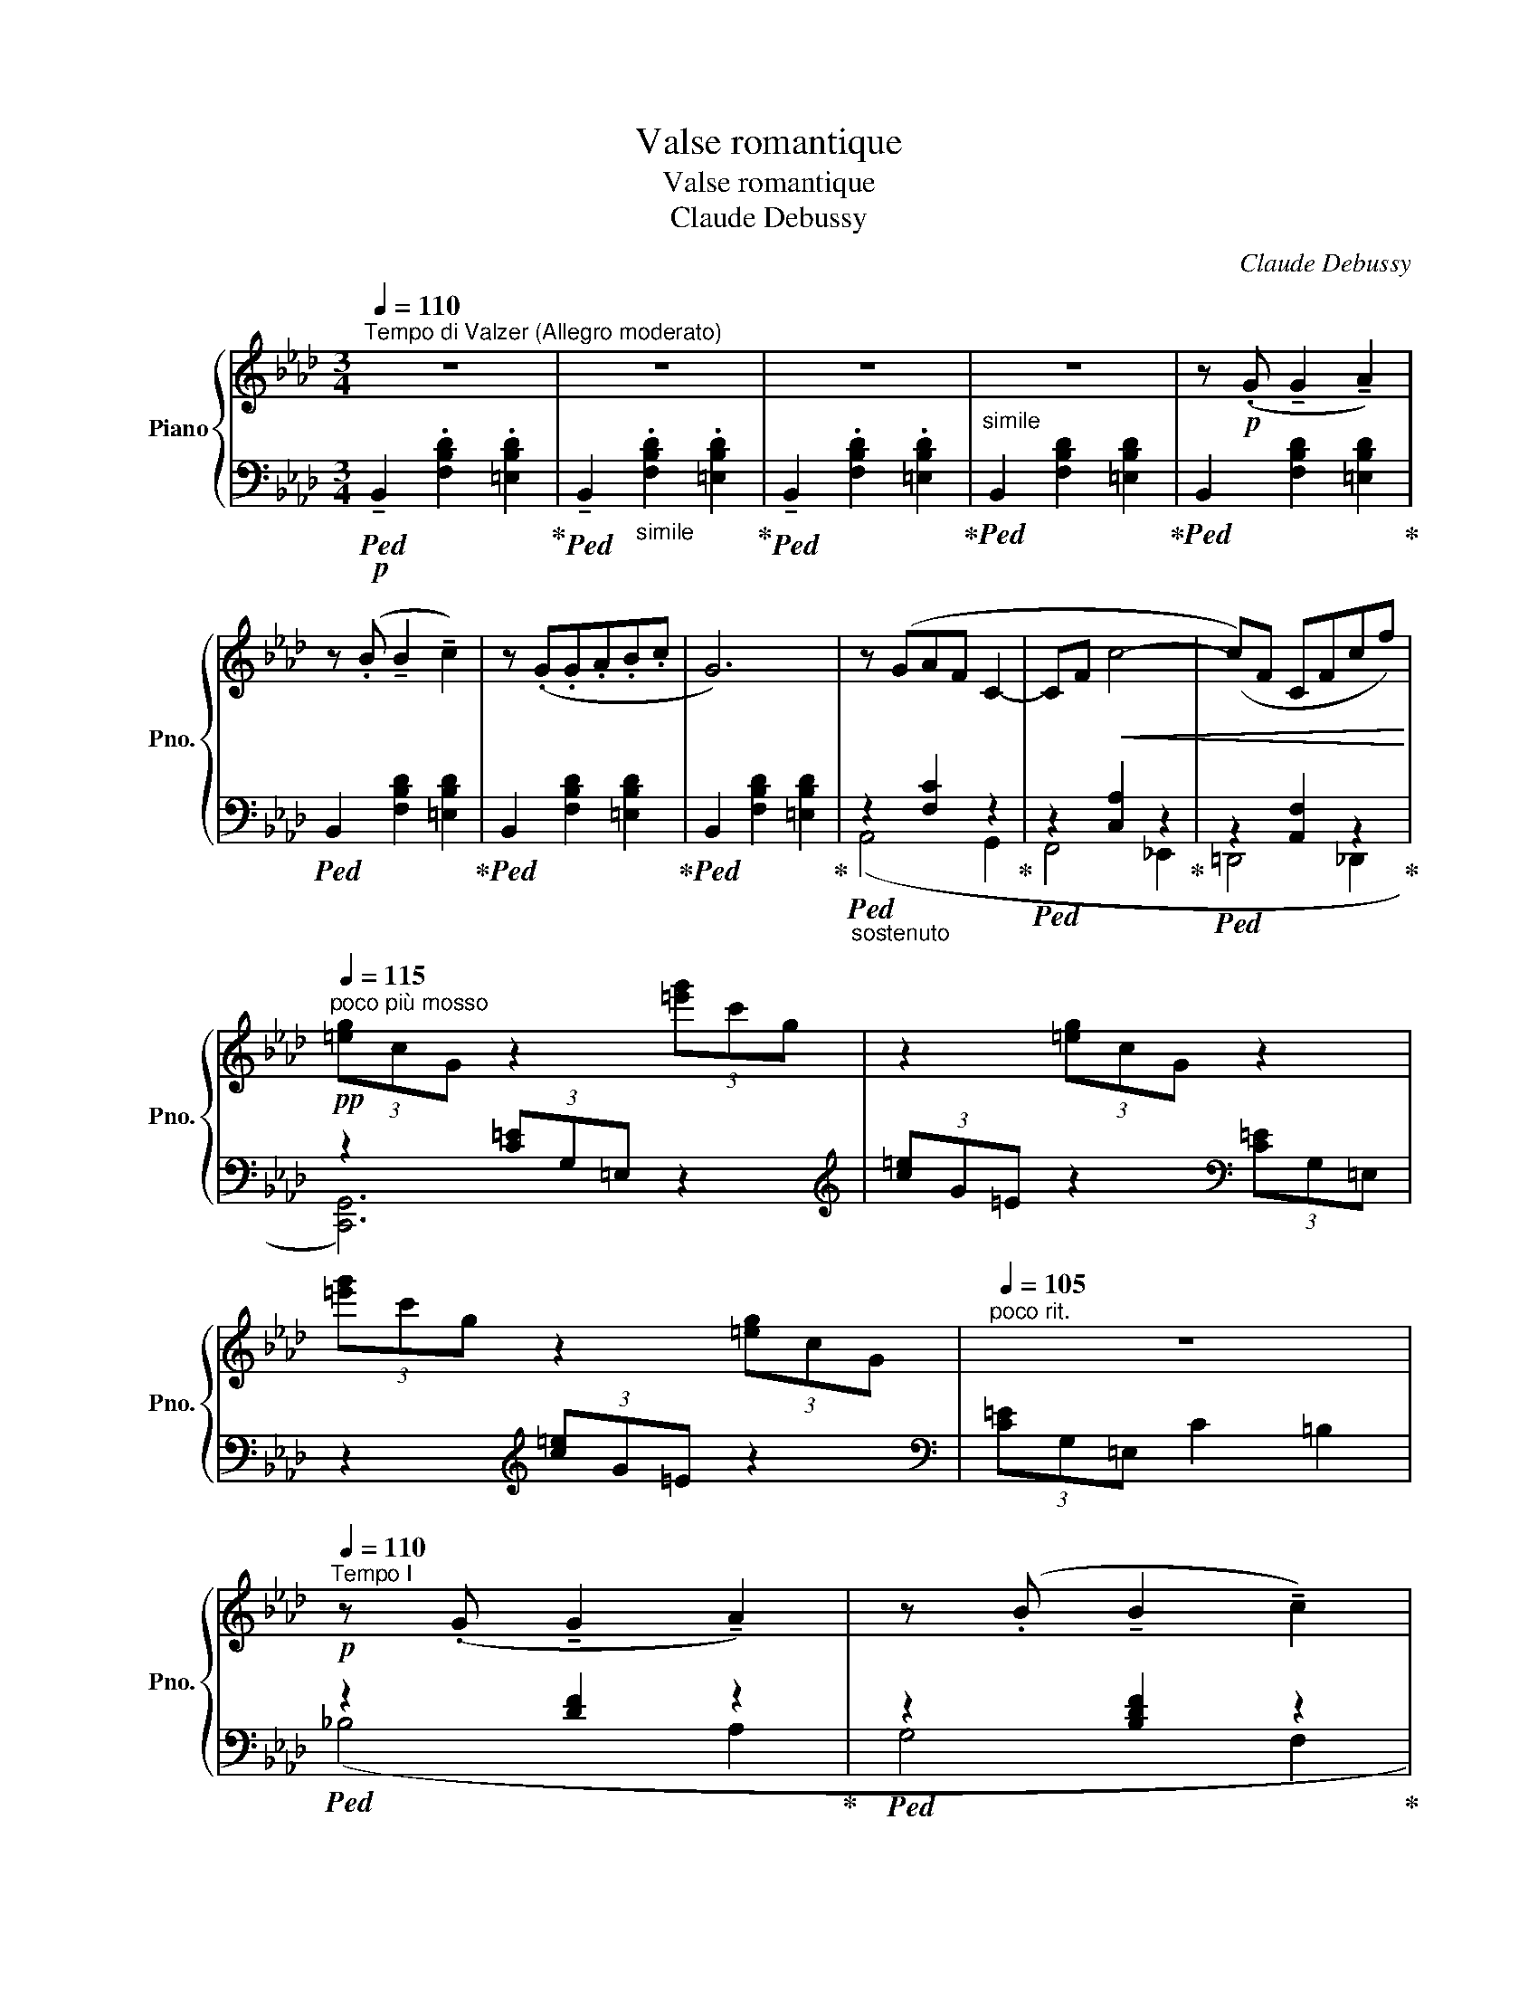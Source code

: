 X:1
T:Valse romantique
T:Valse romantique
T:Claude Debussy
C:Claude Debussy
%%score { ( 1 4 5 ) | ( 2 3 ) }
L:1/8
Q:1/4=110
M:3/4
K:Ab
V:1 treble nm="Piano" snm="Pno."
V:4 treble 
V:5 treble 
V:2 bass 
V:3 bass 
V:1
"^Tempo di Valzer (Allegro moderato)" z6 | z6 | z6 | z6 | z!p! (.G !tenuto!G2 !tenuto!A2) | %5
 z (.B !tenuto!B2 !tenuto!c2) | z (.G.G.A.B.c | G6) | z (GAF C2- | CF!<(! c4- | (c)F CFcf)!<)! | %11
!pp![Q:1/4=115]"^poco più mosso" (3[=eg]cG z2 (3[=e'g']c'g | z2 (3[=eg]cG z2 | %13
 (3[=e'g']c'g z2 (3[=eg]cG |[Q:1/4=105]"^poco rit." z6 | %15
!p![Q:1/4=110]"^Tempo I" z (.G !tenuto!G2 !tenuto!A2) | z (.B !tenuto!B2 !tenuto!c2) | %17
 z (.G.G.A.B.c | !tenuto!G6) | z (GAF C2- | CF!<(! c4- | (c)F CFcf)!<)! | %22
[Q:1/4=120]"^poco più mosso" (3[=eg]cG z2 (3[=e'g']c'g | z2 (3[=eg]cG z2 | %24
 (3[=e'g']c'g z2 (3[=eg]cG |[Q:1/4=100]"^rit." z6 |!p! z2 z2[Q:1/4=120]"^tempo rubato" (!>!g2- | %27
!>(! gfed F2)!>)! | z2 z2 (g2- |!<(! gfed F2)!<)! |!mf! z2 (!tenuto![ceg]2 !tenuto![cea]2) | %31
 z2 (!tenuto![ceg]2 !tenuto![cea]2) |"_dim." z2 ([Ac]2 [FA]2- | [FA]2 [=DF]2 [B,D]2) | %34
!p! z2 z2 (g2- | gfed F2) |"_cresc." z2 z2 (g2- | gfed F2) |!mf! z2 (g2 a2- | a2 e2 c2) | %40
 z2 (=e2 f2- |!>(! f2 c2 A2)!>)! |[K:bass]!p! C6[K:treble] |[K:bass] (C2 E2 C2 | C6)[K:treble] | %45
[K:bass] (C2 E2 C2 |[K:treble] [CG]6) | (=D2 E2 D2 | [CG]6) | (=D2 E2 D2) |!p! [CG]6 | %51
"_dim." (=dg g'c') (=d'g' |!8va(! g''c'')!8va)! (=dg g'c') | (=DG gc) z2 |!p! [=B,G]6 | %55
 (=dg g'=b) (=d'g' |!8va(! g''=b')!8va)! (=dg g'=b) | (=DG g=B) z2 | %58
!pp![Q:1/4=110]"^Tempo I" z (.g !tenuto!g2 !tenuto!a2) | z (.b !tenuto!b2 !tenuto!c'2) | %60
 z (g"_legato" gabc' | g6) | z (g af c2- | cf c'4- | c'[Q:1/4=100]"^rit."fcfc'f') | %65
[Q:1/4=110]"^a tempo"!p! (3[f'a']d'a z2 (3[fa]dA | z2 (3[f'a']d'a z2 | x2 g2 a2 | (g2 f2 [eg][fa] | %69
 !tenuto![gb]2) (3[fa]dA z2 | (3[f'a']d'a z2 (3(f-dA | [fa]2 (g2) a2 | g2 f2!mf! ef) | %73
!p! [Ac]4 [FA][GB] | c2 f2 a2 |!p! z2 ([Ac]2!<(! [FA][GB] | c2 f2 a2)!<)! | %77
!f! z2"_marcato" (!>![cc']2 [Bb]2) | !>![Ada]2 ([Gg][Aa] !>![Ff]2- | [Ff][Gg] [Ee]2) [B,GB][Dd] | %80
!mf! d2 c3 A |!<(! [=E=e]6!<)! | .[faf']2 (!>![cfc']3 [Aa]) | ([B=eb][cc'] [Gg]2) ([Bgb][cc'] | %84
 ([dd']4) [ff']2- |!>(! f'2 bc' d'2)!>)! |!mf! z2"_dim." (f2 c'2) | z2!>(! ([Fc]2 [EG]2)!>)! | %88
 z2!p! (BAFA) | z2 (BABc) | z2!<(! (BAFA | BAce!<)!ac') |z2(bafa) |z2(babc') |z2(ba!<(!fa | %95
 bac'!8va(!e'a'c''!<)! |!pp! [_c''e'']2)!8va)! z2 z2 | z (.a !tenuto!a2 !tenuto!b2) | %98
"_un poco legato" z (f f_gab) | z2!8va(! ([b'd'']3 [=g'b'] | %100
 [a'_c''][b'_d''] [f'a']2 [a'c''][b'd''] | [_c''e'']2)[K:bass]!8va)! z2 z2 | %102
 z (.A, !tenuto!A,2 !tenuto!B,2) | z (.F,.F,._G,.A,.B, | !tenuto!F,6- | F,6) | %106
[K:treble] z!pp! (.G !tenuto!G2 !tenuto!A2) | z (.B !tenuto!B2 !tenuto!c2) | z .G.G.A.B.c | %109
 z2 ([c'e']3 [=ac'] | [bd'][c'_e'] [gb]2 [bd'][c'e'] | [d'f']2) z2 z2 | %112
 z (.B !tenuto!B2 !tenuto!c2) | z (.G.G.A.B.c | G6) | z (GAF C2- | CF c4- | %117
!>(! (cF[Q:1/4=100]"^rit."CFc!>)!f)) || %118
[K:F][Q:1/4=110]"^a tempo"!p! (3[eg]cG z2!8va(! (3[e''g'']c''g'!8va)! | z2 (3[e'g']c'g z2 | %120
 g2 f2 g2 | f2 e2!<(! ([df][eg]!<)! | [fa]2)!p! (3[eg]cG z2 | %123
!8va(! (3[e''g'']c''g'!8va)! z2 (3[e'g']c'g | z2!<(! (f2 g2 | f2 e2 [df][eg])!<)! | %126
!p!!p! (3(afA"_cresc. poco a poco   al mf" (3afA (3afA) | (3(^gf^G (3gfG (3gfG) | %128
 (3(afA (3afB (3afc) | (3(c'fd (3c'fd (3c'ge) |!mf!"_cresc. sempre al ff" (3(c'ac (3c'ac (3c'ac) | %131
 (3(=b^g=B (3bgB (3bgB) | (3(_bfB (3c'gc (3d'bd) | (3(bfB (3c'gc (3d'bd) | %134
 (3(d'bd) (3(bfB) (3(d'bd) | (3(d'bd) (3(bfB) (3(d'bd) | %136
!ff![Q:1/4=100]"^ritenuto e molto marcato" z2 ([af'a']2 [Geg]2) | %137
"_cresc." ([Fdf]2 [Ee][Ff] !>![Dd]2- | [Dd][Ee] [Cc]2) ([G,EG][B,B] | %139
 [DFBd]2 [Ee][Ff] !>![GBdg]2- | [GBdg]2 [Ff]2) !>![GBdg]2 | [DFBd]2 ([Dd][Ee] !>![GBdg]2- | %142
 [GBdg]2 [Ff]2) !>![GBdg]2 | z!<(! !tenuto!.G !>!G2 !>!A2 | z !tenuto!.B !>!B2 !>!c2!<)! | %145
!ff![Q:1/4=110]"^a tempo" z !tenuto!.G !>!.G.A.B.c | !>!.G.A.B.c !tenuto!d!tenuto!e | %147
 !>![Gcg]4 !>![Fcf]2- | [Fcf]2!ff! !>![fc'f']4 |[K:bass]!f! !>!F,6- | F,2 z2 z2 |] %151
V:2
!p!!ped! !tenuto!B,,2 .[F,B,D]2 .[=E,B,D]2!ped-up! | %1
!ped! !tenuto!B,,2"_simile" .[F,B,D]2 .[=E,B,D]2!ped-up! | %2
!ped! !tenuto!B,,2 .[F,B,D]2 .[=E,B,D]2!ped-up! |"^simile"!ped! B,,2 [F,B,D]2 [=E,B,D]2!ped-up! | %4
!ped! B,,2 [F,B,D]2 [=E,B,D]2!ped-up! |!ped! B,,2 [F,B,D]2 [=E,B,D]2!ped-up! | %6
!ped! B,,2 [F,B,D]2 [=E,B,D]2!ped-up! |!ped! B,,2 [F,B,D]2 [=E,B,D]2!ped-up! | %8
"_sostenuto"!ped! z2 [F,C]2 z2!ped-up! |!ped! z2 [C,A,]2 z2!ped-up! |!ped! z2 [A,,F,]2 z2!ped-up! | %11
 z2 (3[C=E]G,=E, z2 |[K:treble] (3[c=e]G=E z2[K:bass] (3[C=E]G,=E, | z2[K:treble] (3[c=e]G=E z2 | %14
[K:bass] (3[C=E]G,=E, C2 =B,2 |!ped! z2 [DF]2 z2!ped-up! |!ped! z2 [B,DF]2 z2!ped-up! | %17
!ped! z2 [B,DF]2 z2!ped-up! |"_simile"!ped! z2 [G,C=E]2 z2!ped-up! |!ped! z2 [F,C]2 z2!ped-up! | %20
!ped! z2 [C,A,]2 z2!ped-up! | z2 [A,,F,]2 z2 |!ped! z2 (3[C=E]G,=E, z2 | %23
[K:treble] (3[c=e]G=E z2[K:bass] (3[CE]G,=E, | z2[K:treble] (3[c=e]G=E z2 | %25
[K:bass] (3[C=E]G,=E, C,2!ped-up! =B,,2 |"_col pedale"!ped! [_B,,,_B,,]2 ([F,B,DF]2 [G,B,DG]2 | %27
 [A,B,DA]2 [G,B,DG]2 [A,B,DA]2) | [B,,,B,,]2 ([G,B,DG]2 [A,B,DA]2 | %29
[K:treble]{/E,} [B,DEB]2 [A,DEA]2 [B,DEB]2)!ped-up! | %30
[K:bass]!ped! [A,,E,]2 (!tenuto![CEB]2 !tenuto![CEA]2)!ped-up! | %31
!ped! [F,,C,]2 (!tenuto![A,CG]2 !tenuto![A,CF]2)!ped-up! |!ped! z2 (E2 =D2 | %33
 C2!ped-up!!ped! B,2 A,2)!ped-up! |!ped! [E,,,E,,]2[K:treble] ([F,B,_DF]2 [G,B,DG]2!ped-up! | %35
!ped! [A,DA]2 [G,DG]2!ped-up!!ped! [A,DA]2 |"_col pedale" [=A,D=A]2 [_A,D_A]2 [=A,D=A]2 | %37
 [B,DB]2 [=A,D=A]2 [B,DB]2)!ped-up! |[K:bass]!ped! [A,,,A,,]6[K:treble]!ped-up! | %39
!ped! [_B,_B]2 [A,A]2 [G,G]2!ped-up! |!ped! [F,F]6[K:treble]!ped-up! | %41
[K:bass]!ped! [G,G]2 [F,F]2 [_E,_E]2!ped-up! |!ped! [B,,,F,,]6!ped-up! |!ped! (C,,4 _D,,2!ped-up! | %44
!ped! =D,,6)!ped-up! |!ped! (E,,2 F,,2!ped-up!!ped! G,,2!ped-up! |!ped! A,,6)!ped-up! | %47
!ped! (B,,6!ped-up! |!ped! A,,6)!ped-up! |!ped! (B,,4!ped-up!!ped! A,,2)!ped-up! | %50
"_tenuto sempre"!ped! [G,,=D,]6- | [G,,D,]6- | [G,,D,]6- | [G,,D,-]4 ((=D,2 | [G,,=D,]6-)) | %55
 [G,,D,]6- | [G,,D,]6- | [G,,D,]6[K:treble] |!ped! z2 (3FB_d (3=EBd!ped-up! | %59
!ped! z2 (3(_EBd (3=EBd)!ped-up! |!ped! z2"_simile" (3(FBd (3=EBd)!ped-up! | %61
!ped! z2 (3(_EBd (3=EBd)!ped-up! | z2 (3CFA z2 |[K:bass] z2 (3A,CA z2 | z2 (3A,CF z2 | %65
!ped! z2[K:treble] (3[df]AF z2 |[K:bass] (3[DF]A,F, z2[K:treble] (3[df]AF!ped-up! | %67
 z2[K:bass]!ped! (E2 F2 | E2!ped-up!!ped! D2) A,,2-!ped-up! |!ped! z2 z2 (3[DF]A,F, | %70
 z2[K:treble] (3[df]AF z2 |[K:bass] (3[DF]!ped-up!A,F,!ped! (E2 F2 | %72
 E2!ped-up!!ped! D2 A,2)!ped-up! |!ped! (3(F,,C,F,, (3C,F,,C,!ped-up!!ped! (3F,,C,F,,)!ped-up! | %74
 (B,,,B,, F,A,B,C) | G2!ped! F2 =E2!ped-up! |!ped! _E2!ped-up!!ped! =D2 z2!ped-up! | %77
!ped! [E,,,E,,]2 [D=EG]2 [E,,,E,,]2!ped-up! |!ped! [F,,,F,,]2 [A,D]2 [F,,,F,,]2!ped-up! | %79
!ped! [G,,,G,,]2!ped-up! [E,B,D]2!ped! [E,,,E,,]2!ped-up! |!ped! z2 (C3 A, | %81
 B,!ped-up!!ped!C G,2 B,2)!ped-up! |!ped! [D,,D,]2 !>![A,DF]2 [D,,D,]2!ped-up! | %83
!ped! !>![G,D=E]2 [D,,D,]2 [C,,C,]2!ped-up! |!ped! ([B,,,B,,]2 [F,D]2 [B,F]2 | %85
[K:treble] [DB]2 [Fd]2 [Bf]2) | z2!ped-up! (A2!ped! G2) |[K:bass] E,6 | %88
 z2!ped-up!!ped! (E,2 =D,2)!ped-up! | z2!ped! (E,2 =E,2)!ped-up! | z2!ped! (_E,2 =D,2!ped-up! | %91
!ped! E,2 A,2 C2) |[K:treble] z2!ped-up! A4 | z2!ped! A4!ped-up! | z2!ped! A4!ped-up! | %95
!ped! [EA]2 A2 c2!ped-up! |!ped! [EA_c]2 A,2 [EAc]2!ped-up! | A,2 [EA_c]2!ped! A,2!ped-up! | %98
!ped! [EA_c]2 A,2 [EAc]2!ped-up! | A,2 [EA_c]2 A,2 |!ped! [=DF_c]2 A,2 [DFc]2!ped-up! | %101
!ped! A,2!ped-up! [EA_c]2!ped! _C2!ped-up! |!ped! [EA_c]2 _C2 [EAc]2!ped-up! | %103
!ped! _C2 [EA_c]2 C2!ped-up! |!ped! [EA_c]2 _C2 [EAc]2!ped-up! | _C2 [CEA]2 A,2 | %106
[K:bass]"_tenuto"!ped! z2 [B,DF]2 F,2 | [B,DF]2 F,2 [B,DF]2 | F,2 [B,DF]2 F,2!ped-up! | %109
 F,2 [B,DF]2 F,2 |!ped! [B,D=E]2 F,2 [B,DE]2!ped-up! |!ped! z2 [B,DF]2 F,2 | [B,DF]2 F,2 [B,DF]2 | %113
 F,2 [B,DF]2 F,2!ped-up! |!ped! [B,D=E]2 C,2!ped-up! B,,2 |!ped! z2 [F,C]2 z2!ped-up! | %116
!ped! z2 [C,A,]2 z2!ped-up! |!ped! z2 [A,,F,]2 z2!ped-up! ||[K:F]!ped! z2 (3[CE]G,E, z2 | %119
[K:treble] (3[c'e']ge!ped-up! z2 (3[ce]GE |[K:bass] z2!ped! (D2!ped-up!!ped! E2!ped-up! | %121
!ped! D2!ped-up!!ped! C2) [C,,C,]2!ped-up! |!ped! z2 z2 (3[CE]G,E,!ped-up! | %123
 z2[K:treble] (3[c'e']ge z2 | (3[ce]GE!ped! (D2 E2!ped-up! | D2!ped! C2 B2)!ped-up! | %126
!ped! (!tenuto!F2 !tenuto!E3 .C)!ped-up! |!ped! .D.E .=B,2!ped-up!!ped! .D.E!ped-up! | %128
!ped! .F2!ped-up!!ped! .=G2!ped-up!!ped! .A2!ped-up! |!ped! [CFG_B]4[K:bass] z2!ped-up! | %130
[K:treble]!ped! A6!ped-up! |!ped! ^G6!ped-up!!ped!!ped-up! | %132
!ped! [DF]2!ped-up!!ped! [CE=G]2!ped-up!!ped! [_B,DF_B]2!ped-up! | %133
!ped! [DF]2!ped-up!!ped! [CEG]2!ped-up!!ped! ([B,DFB]2- | [B,DFB]2 F2!ped-up! D2) | %135
!ped! (B2 F2 D2)!ped-up! |[K:bass]!ped! [A,,,A,,]2 (F2 E2)!ped-up! | %137
!ped! [D,,,D,,]2 [F,A,]2 [D,,,D,,]2!ped-up! | %138
!ped! [E,,,E,,]2 [C,G,B,]2!ped-up!!ped! [C,,C,]2!ped-up! |!ped! [B,,,B,,]4 !>![F,B,DF]2- | %140
 [F,B,DF]2 z2!ped-up!!sfz!!ped! [D,F,B,D]2!ped-up! | %141
!ped! [B,,,B,,]4!ped-up!!ped! !>![F,B,DF]2-!ped-up! | [F,B,DF]2 z2!sfz!!ped! !>![B,D]2!ped-up! | %143
!ped! [_DFG]2 z2 z2!ped-up! | z6 |!ped! [B,=DF]2 !>!C,2 [B,DF]2!ped-up! | %146
 !>!C,2!ped! [G,B,DE]2 !>!C,2!ped-up! | !>![F,,,F,,]4 !>![C,A,C]2- | %148
 [C,A,C]2[K:treble]!ped! !>![A,CFA]4 |[K:bass] !>![F,,,F,,]6- | [F,,,F,,]2!ped-up! z2 z2 |] %151
V:3
 x6 | x6 | x6 | x6 | x6 | x6 | x6 | x6 | (A,,4 G,,2 | F,,4 _E,,2 | =D,,4 _D,,2 | [C,,G,,]6) | %12
[K:treble] x4[K:bass] x2 | x2[K:treble] x4 |[K:bass] x6 | (_B,4 A,2 | G,4 F,2 | E,4 D,2 | %18
 C,4 B,,2) | (A,,4 G,,2 | F,,4 _E,,2 | =D,,4 _D,,2 | [C,,G,,]6) |[K:treble] x4[K:bass] x2 | %24
 x2[K:treble] x4 |[K:bass] x6 | x6 | x6 | x6 |[K:treble] x6 |[K:bass] x6 | x6 | B,,6 | z4 x2 | %34
 x2[K:treble] x4 | x6 | x6 | x6 |[K:bass] x4[K:treble] [CEc]2 | E6 | x4[K:treble] [A,A]2 | %41
[K:bass] C6 | x6 | B,,6- | B,,6 | x6 | x6 | x6 | x6 | x6 | x6 | x6 | x6 | x6 | x6 | x6 | x6 | %57
 x4[K:treble] =D=B, | _B,6 | B,6 | B,6 | B,6 | (A,4 G,2 |[K:bass] !tenuto!F,4 E,2 | =D,4 A,,2) | %65
 [_D,,A,,]6[K:treble] |[K:bass] x4[K:treble] x2 | z2[K:bass] A,4- | A,4 A,,2 | [D,,A,,]6 | %70
 x2[K:treble] x4 |[K:bass] x6 | x6 | x6 | x6 | (3GCA, (3FCA, (3=ECA, | %76
 (3EA,F, (3=DA,F, (3B,,F,B,, | x6 | x6 | x6 | [D,,,D,,]6 | x6 | x6 | x6 | x6 |[K:treble] x6 | B,6 | %87
[K:bass] x6 | A,,6 | A,,6 | A,,6 | x6 |[K:treble] (E4 =D2) | (E4 =E2) | (_E4 =D2) | E2 x4 | x6 | %97
 x6 | x6 | x6 | x6 | x6 | x6 | x6 | x6 | x6 |[K:bass] [G,,,G,,]6 | x6 | x6 | x6 | x6 | [G,,,G,,]6 | %112
 x6 | x6 | x6 | (A,,4 G,,2 | F,,4 E,,2 | =D,,4 !courtesy!=D,,2) ||[K:F] [B,,,B,,]6 |[K:treble] x6 | %120
[K:bass] x6 | x6 | [B,,,B,,]6 | x2[K:treble] x4 | x6 | x6 | x6 | x6 | x6 | %129
 z2[K:bass] !tenuto!G,2 !tenuto!C,2 |[K:treble] (F2 E3 C) | (DE =B,2 DE) | x6 | x6 | x6 | B,6 | %136
[K:bass] x2 [G,A,^C]4 | x6 | x6 | x6 | x6 | x6 | x6 | x6 | x6 | x6 | x6 | x6 | x2[K:treble] x4 | %149
[K:bass] x6 | x6 |] %151
V:4
 x6 | x6 | x6 | x6 | x6 | x6 | x6 | x6 | x6 | x6 | x6 | x6 | x6 | x6 | x6 | x6 | x6 | x6 | x6 | %19
 x6 | x6 | x6 | x6 | x6 | x6 | x6 | x6 | x6 | x6 | x6 | x6 | x6 | x6 | x6 | x6 | x6 | x6 | x6 | %38
 [=B,E=B]4 x2 | x6 | [G,CG]4 x2 | x6 |[K:bass] [=D,A,]6[K:treble] |[K:bass] A,6 | %44
 [F,A,]6[K:treble] |[K:bass] [E,A,]6 |[K:treble] z2 (Ac ac') | [A,C]6 | %48
 z2"_l. h."!<(! (Ac"^r. h." ac') | [A,C]6!<)! | z2 (=DG gc) | x6 |!8va(! x2!8va)! x4 | x6 | %54
 z2"_l. h." (=DG"^r. h." g=d) | x6 |!8va(! x2!8va)! x4 | x6 | x6 | x6 | x6 | x6 | x6 | x6 | x6 | %65
 x6 | x6 | (3([fa]dA) (3eBG (3fdA | (3eBG (3dAF z2 | x6 | x4 a2- | z2 (3e"_cresc."BG (3fdA | %72
 (3eBG (3dA-F- [FA]2 | F2!<(! =E2 _E2 | (3cA=D (3fcA (3af!<)!c | x6 | [Ac]6 | z2 [eg]4 | x2 d4 | %79
 [Bd]4 x2 | ([Ff]6 | Bc G2 Bc) | x6 | x6 | b2 a2 f2 | f4 b2 | z2 d4 | z2 D4 | z2 (C2 _C2) | %89
 z2 (=C2 [_DG]2) | z2 (C2 _C2) | (=C2 E2) z2 | z2 ([c_g]2 _c2) | z2 ([=c_g]2 [_d=g]2) | %94
 z2 ([c_g]2 _c2 | [=c_g]2) z2!8va(! z2 | z!8va)! (.f !tenuto!f2 !tenuto!_g2) | x6 | x6 | %99
 !tenuto!f2!8va(! z2 z2 | z6 | z[K:bass] (.F!8va)! !tenuto!F,2 !tenuto!_G,2) | x6 | x6 | x6 | x6 | %106
[K:treble] x6 | x6 | x6 | .G2 z2 z2 | x6 | z (.G !tenuto!G2 !tenuto!A2) | x6 | x6 | x6 | x6 | x6 | %117
 x6 ||[K:F] x4!8va(! x2!8va)! | x6 | (3ecG (3dBF (3ecG | (3dBF (3cGE x2 | x6 |!8va(! x2!8va)! x4 | %124
 z2 (3dBF (3ecG | (3dBF (3cGE z2 | x6 | x6 | x6 | x6 | x6 | x6 | x6 | x6 | x6 | x6 | x6 | x2 A4 | %138
 [GB]4 x2 | x6 | x6 | x6 | x6 | [B_db]2 x4 | x6 | x6 | x6 | x6 | x6 |[K:bass] x6 | x6 |] %151
V:5
 x6 | x6 | x6 | x6 | x6 | x6 | x6 | x6 | x6 | x6 | x6 | x6 | x6 | x6 | x6 | x6 | x6 | x6 | x6 | %19
 x6 | x6 | x6 | x6 | x6 | x6 | x6 | x6 | x6 | x6 | x6 | x6 | x6 | x6 | x6 | x6 | x6 | x6 | x6 | %38
 x6 | x6 | x6 | x6 |[K:bass] z2[K:treble]"_l. h." (Ac"^r. h.""_cresc. poco a poco" ac') | %43
[K:bass] E,4 =E,2 | z2[K:treble]"_l. h." (Ac"^r. h." ac') |[K:bass] x6 |[K:treble] x6 | x6 | x6 | %49
 x6 | x6 | x6 |!8va(! x2!8va)! x4 | x6 | x6 | x6 |!8va(! x2!8va)! x4 | x6 | x6 | x6 | x6 | x6 | %62
 x6 | x6 | x6 | x6 | x6 | x6 | x6 | x6 | x6 | x6 | x8/3 (3:2:1A2 x2 | x6 | x6 | x6 | x6 | x6 | x6 | %79
 x6 | x6 | x6 | x6 | x6 | x6 | x6 | x6 | x6 | x6 | x6 | x6 | x6 | x6 | x6 | x6 | x3!8va(! x3 | %96
 x!8va)! x5 | x6 | x6 | x2!8va(! x4 | x6 | x[K:bass] x!8va)! x4 | x6 | x6 | x6 | x6 | %106
[K:treble] x6 | x6 | x6 | x6 | x6 | x6 | x6 | x6 | x6 | x6 | x6 | x6 ||[K:F] x4!8va(! x2!8va)! | %119
 x6 | x6 | x4 z2 | x6 |!8va(! x2!8va)! x4 | x6 | x6 | x6 | x6 | x6 | x6 | x6 | x6 | x6 | x6 | x6 | %135
 x6 | x6 | x6 | x6 | x6 | x6 | x6 | x6 | x6 | x6 | x6 | x6 | x6 | x6 |[K:bass] x6 | x6 |] %151

